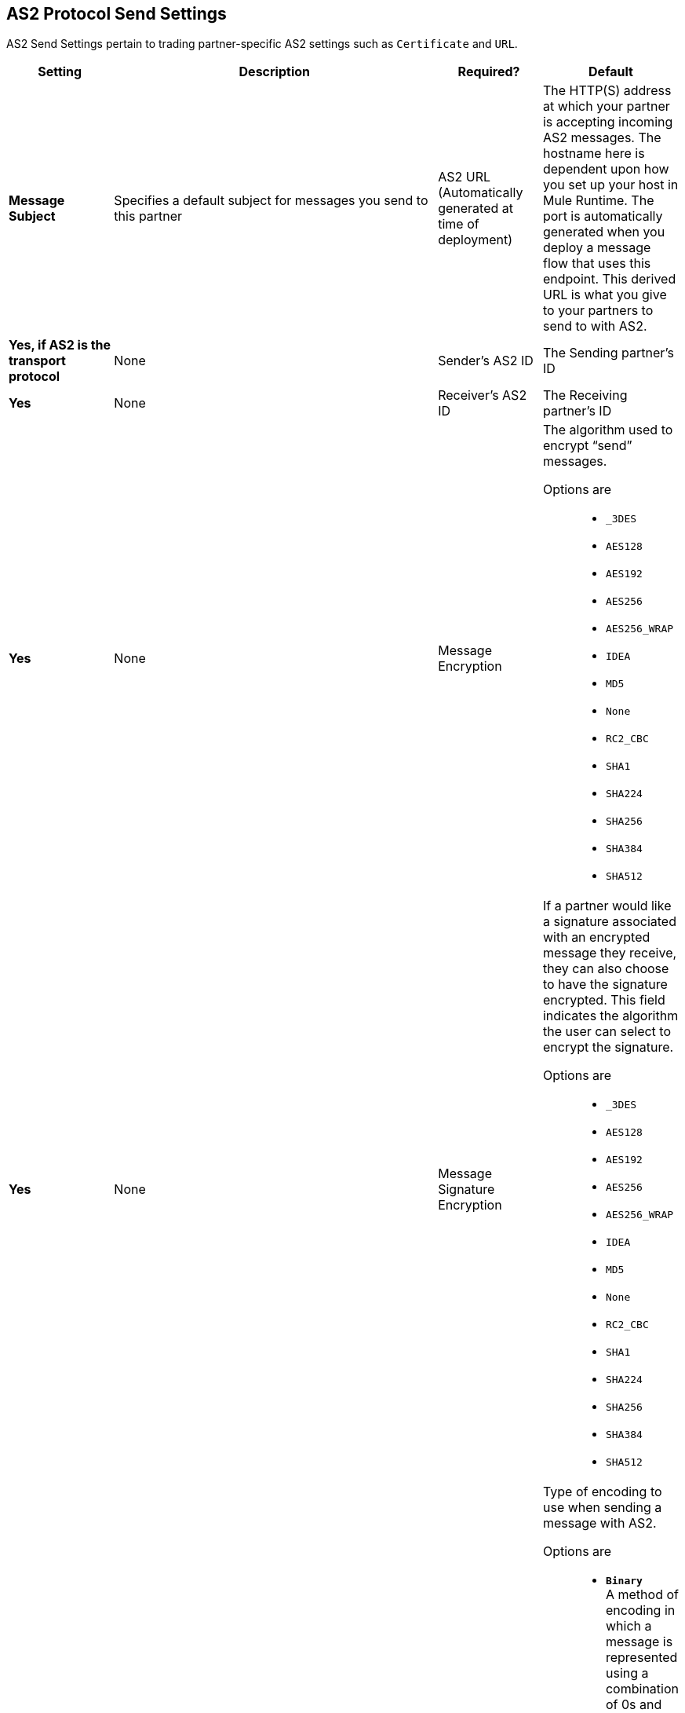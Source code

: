 == AS2 Protocol Send Settings

AS2 Send Settings pertain to trading partner-specific AS2 settings such as `Certificate` and `URL`.

[%header,cols="3s,10a,3a,3a"]
|===
|Setting |Description |Required? |Default

| Message Subject

|Specifies a default subject for messages you send to this partner +

| AS2 URL (Automatically generated at time of deployment)

|The HTTP(S) address at which your partner is accepting incoming AS2 messages.
The hostname here is dependent upon how you set up your host in Mule Runtime.
The port is automatically generated when you deploy a message flow that uses this endpoint.  
This derived URL is what you give to your partners to send to with AS2. +


| Yes, if AS2 is the transport protocol

| None


| Sender's AS2 ID

|The Sending partner’s ID +

| Yes

| None

| Receiver's AS2 ID

|The Receiving partner’s ID +

| Yes

| None



| Message Encryption

| The algorithm used to encrypt “send” messages. +

Options are::

** `_3DES`
+
** `AES128`

** `AES192`

** `AES256`

** `AES256_WRAP`

** `IDEA`

** `MD5`

** `None`

** `RC2_CBC`

** `SHA1`

** `SHA224`

** `SHA256`

** `SHA384`

** `SHA512`

| Yes

| None



| Message Signature Encryption

| If a partner would like a signature associated with an encrypted message they receive, they can also choose to have the signature encrypted.
This field indicates the algorithm the user can select to encrypt the signature. +

Options are::

** `_3DES`
+
** `AES128`

** `AES192`

** `AES256`

** `AES256_WRAP`

** `IDEA`

** `MD5`

** `None`

** `RC2_CBC`

** `SHA1`

** `SHA224`

** `SHA256`

** `SHA384`

** `SHA512`

| Yes

| None


| Message Encoding

| Type of encoding to use when sending a message with AS2. +

Options are::

* `*Binary*` +
A method of encoding in which a message is represented using a combination of 0s and 1s.

* `*_7-bit*`
+
Data that is represented as relatively short lines with 998 bytes or less between CRLF line separation sequences.
No bytes with decimal values greater than 127 are allowed and neither are NULLs (bytes with decimal value 0).
CR (decimal value 13) and LF (decimal value 10) bytes only occur as part of CRLF line separation sequences.

* `*_8-bit*`
+
Data that is represented as relatively
short lines with 998 bytes or less between CRLF line separation
sequences. Bytes with decimal values greater than 127
can be used.  As with "7bit data" CR and LF bytes only occur as part
of CRLF line separation sequences. No NULLs are allowed.

* `*Base 64*`
+
Encoding scheme that represents binary data in an ASCII string format to carry data across channels that only reliably support text content.
It is used to embed image files or other binary assets inside textual assets such as HTML and CSS files.

* `*Quoted-Printable*`
+
Intended to represent data that largely consists of bytes that correspond to printable characters in
the US-ASCII character set.  It encodes the data in such a way that
the resulting bytes are unlikely to be modified by mail transport.
If the data being encoded are mostly US-ASCII text, the encoded form
of the data remains largely readable.  A body that is
entirely in the US-ASCII character set may also be encoded in Quoted-Printable to ensure
the integrity of the data should the message pass through a
character-translating, and/or line-wrapping gateway.

| Yes

| Binary



|Compress Message after signing and/or encryption

| Indicates if the trading partner wants to see the incoming message and associated signature in compressed form.
Zlib is used for compression. +

| Yes

| Unchecked


|Request MDN

|Indicates if the sending partner would like the receiving partner to send a "receipt" (disposition notification) back for every message sent. +

| Yes

| Unchecked



| Request Asynchronous MDN

| Your Partner generates and sends the MDN back to you in a newly initiated path that you had set up at your end. +

| Yes

| Unchecked



| Asynchronous MDN URL

| The URL where the partner sends the MDN. +

| Yes, only if “Request Asynchronous MDN” is on.

| Not Applicable



//| Request Digitally Signed MDN

//| The Trading Partner generates and sends the MDN back to you in a newly initiated path. +

//| Yes.

//| Not Applicable


|MDN Response Wait Time

|The maximum time within which the sender expects to receive an MDN. The value of this field is in seconds. +

| No

| 60



|===
